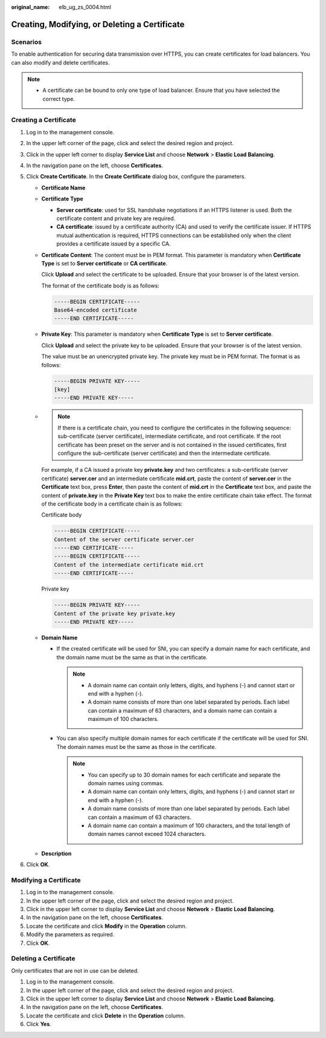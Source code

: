 :original_name: elb_ug_zs_0004.html

.. _elb_ug_zs_0004:

Creating, Modifying, or Deleting a Certificate
==============================================

Scenarios
---------

To enable authentication for securing data transmission over HTTPS, you can create certificates for load balancers. You can also modify and delete certificates.

.. note::

   -  A certificate can be bound to only one type of load balancer. Ensure that you have selected the correct type.

.. _elb_ug_zs_0004__section26868475171830:

Creating a Certificate
----------------------

#. Log in to the management console.
#. In the upper left corner of the page, click |image1| and select the desired region and project.
#. Click |image2| in the upper left corner to display **Service List** and choose **Network** > **Elastic Load Balancing**.
#. In the navigation pane on the left, choose **Certificates**.
#. Click **Create Certificate**. In the **Create Certificate** dialog box, configure the parameters.

   -  **Certificate Name**

   -  **Certificate Type**

      -  **Server certificate**: used for SSL handshake negotiations if an HTTPS listener is used. Both the certificate content and private key are required.
      -  **CA certificate**: issued by a certificate authority (CA) and used to verify the certificate issuer. If HTTPS mutual authentication is required, HTTPS connections can be established only when the client provides a certificate issued by a specific CA.

   -  **Certificate Content**: The content must be in PEM format. This parameter is mandatory when **Certificate Type** is set to **Server certificate** or **CA certificate**.

      Click **Upload** and select the certificate to be uploaded. Ensure that your browser is of the latest version.

      The format of the certificate body is as follows:

      .. code-block::

         -----BEGIN CERTIFICATE-----
         Base64-encoded certificate
         -----END CERTIFICATE-----

   -  **Private Key**: This parameter is mandatory when **Certificate Type** is set to **Server certificate**.

      Click **Upload** and select the private key to be uploaded. Ensure that your browser is of the latest version.

      The value must be an unencrypted private key. The private key must be in PEM format. The format is as follows:

      .. code-block::

         -----BEGIN PRIVATE KEY-----
         [key]
         -----END PRIVATE KEY-----

   -

      .. note::

         If there is a certificate chain, you need to configure the certificates in the following sequence: sub-certificate (server certificate), intermediate certificate, and root certificate. If the root certificate has been preset on the server and is not contained in the issued certificates, first configure the sub-certificate (server certificate) and then the intermediate certificate.

      For example, if a CA issued a private key **private.key** and two certificates: a sub-certificate (server certificate) **server.cer** and an intermediate certificate **mid.crt**, paste the content of **server.cer** in the **Certificate** text box, press **Enter**, then paste the content of **mid.crt** in the **Certificate** text box, and paste the content of **private.key** in the **Private Key** text box to make the entire certificate chain take effect. The format of the certificate body in a certificate chain is as follows:

      Certificate body

      .. code-block::

         -----BEGIN CERTIFICATE-----
         Content of the server certificate server.cer
         -----END CERTIFICATE-----
         -----BEGIN CERTIFICATE-----
         Content of the intermediate certificate mid.crt
         -----END CERTIFICATE-----

      Private key

      .. code-block::

         -----BEGIN PRIVATE KEY-----
         Content of the private key private.key
         -----END PRIVATE KEY-----

   -  **Domain Name**

      -  If the created certificate will be used for SNI, you can specify a domain name for each certificate, and the domain name must be the same as that in the certificate.

         .. note::

            -  A domain name can contain only letters, digits, and hyphens (-) and cannot start or end with a hyphen (-).
            -  A domain name consists of more than one label separated by periods. Each label can contain a maximum of 63 characters, and a domain name can contain a maximum of 100 characters.

      -  You can also specify multiple domain names for each certificate if the certificate will be used for SNI. The domain names must be the same as those in the certificate.

         .. note::

            -  You can specify up to 30 domain names for each certificate and separate the domain names using commas.
            -  A domain name can contain only letters, digits, and hyphens (-) and cannot start or end with a hyphen (-).
            -  A domain name consists of more than one label separated by periods. Each label can contain a maximum of 63 characters.
            -  A domain name can contain a maximum of 100 characters, and the total length of domain names cannot exceed 1024 characters.

   -  **Description**

6. Click **OK**.

Modifying a Certificate
-----------------------

#. Log in to the management console.
#. In the upper left corner of the page, click |image3| and select the desired region and project.
#. Click |image4| in the upper left corner to display **Service List** and choose **Network** > **Elastic Load Balancing**.
#. In the navigation pane on the left, choose **Certificates**.
#. Locate the certificate and click **Modify** in the **Operation** column.
#. Modify the parameters as required.
#. Click **OK**.

.. _elb_ug_zs_0004__section8343547171830:

Deleting a Certificate
----------------------

Only certificates that are not in use can be deleted.

#. Log in to the management console.
#. In the upper left corner of the page, click |image5| and select the desired region and project.
#. Click |image6| in the upper left corner to display **Service List** and choose **Network** > **Elastic Load Balancing**.
#. In the navigation pane on the left, choose **Certificates**.
#. Locate the certificate and click **Delete** in the **Operation** column.
#. Click **Yes**.

.. |image1| image:: /_static/images/en-us_image_0000001747739624.png
.. |image2| image:: /_static/images/en-us_image_0000001794660485.png
.. |image3| image:: /_static/images/en-us_image_0000001747739624.png
.. |image4| image:: /_static/images/en-us_image_0000001794660485.png
.. |image5| image:: /_static/images/en-us_image_0000001747739624.png
.. |image6| image:: /_static/images/en-us_image_0000001794660485.png
